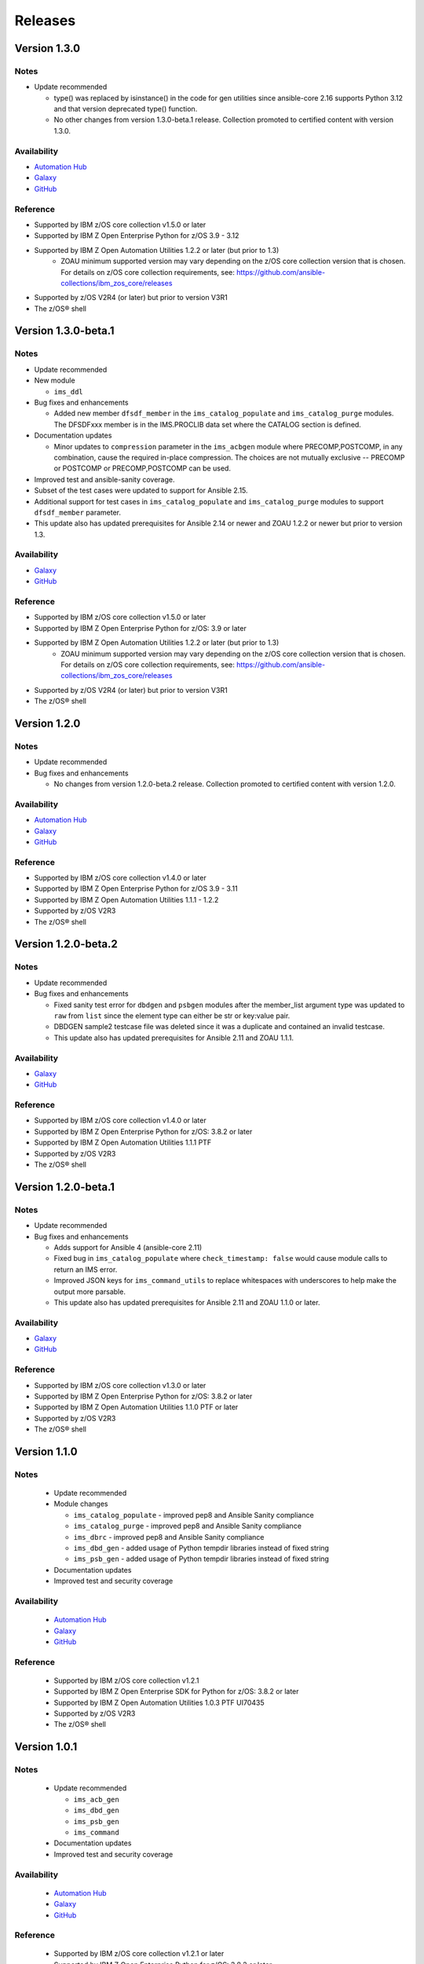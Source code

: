 .. ...........................................................................
.. © Copyright IBM Corporation 2020                                          .
.. ...........................................................................

========
Releases
========


Version 1.3.0
====================

Notes
-----

* Update recommended

  * type() was replaced by isinstance() in the code for gen utilities since ansible-core 2.16 supports Python 3.12 and that version deprecated type() function. 
  * No other changes from version 1.3.0-beta.1 release. Collection promoted to certified content with version 1.3.0.

Availability
------------

* `Automation Hub`_
* `Galaxy`_
* `GitHub`_

Reference
---------

* Supported by IBM z/OS core collection v1.5.0 or later
* Supported by IBM Z Open Enterprise Python for z/OS 3.9 - 3.12
* Supported by IBM Z Open Automation Utilities 1.2.2 or later (but prior to 1.3)
    * ZOAU minimum supported version may vary depending on the z/OS core collection version that is chosen. For details on z/OS core collection requirements, see: https://github.com/ansible-collections/ibm_zos_core/releases
* Supported by z/OS V2R4 (or later) but prior to version V3R1
* The z/OS® shell

.. _centralized content:
   https://ibm.github.io/z_ansible_collections_doc/index.html

.. _GitHub:
   https://github.com/ansible-collections/ibm_zos_ims

.. _Galaxy:
   https://galaxy.ansible.com/ibm/ibm_zos_ims


Version 1.3.0-beta.1
====================

Notes
-----

* Update recommended
* New module

  * ``ims_ddl``
* Bug fixes and enhancements

  * Added new member ``dfsdf_member`` in the ``ims_catalog_populate`` and ``ims_catalog_purge`` modules.
    The DFSDFxxx member is in the IMS.PROCLIB data set where the CATALOG section is defined.
  
* Documentation updates

  * Minor updates to ``compression`` parameter in the ``ims_acbgen`` module where PRECOMP,POSTCOMP, in any combination, cause the required in-place compression.
    The choices are not mutually exclusive -- PRECOMP or POSTCOMP or PRECOMP,POSTCOMP can be used.
* Improved test and ansible-sanity coverage.
* Subset of the test cases were updated to support for Ansible 2.15.
* Additional support for test cases in ``ims_catalog_populate`` and ``ims_catalog_purge`` modules to support ``dfsdf_member`` parameter.

* This update also has updated prerequisites for Ansible 2.14 or newer and ZOAU 1.2.2 or newer but prior to version 1.3.

Availability
------------

* `Galaxy`_
* `GitHub`_

Reference
---------

* Supported by IBM z/OS core collection v1.5.0 or later
* Supported by IBM Z Open Enterprise Python for z/OS: 3.9 or later
* Supported by IBM Z Open Automation Utilities 1.2.2 or later (but prior to 1.3)
    * ZOAU minimum supported version may vary depending on the z/OS core collection version that is chosen. For details on z/OS core collection requirements, see: https://github.com/ansible-collections/ibm_zos_core/releases
* Supported by z/OS V2R4 (or later) but prior to version V3R1
* The z/OS® shell

.. _centralized content:
   https://ibm.github.io/z_ansible_collections_doc/index.html

.. _GitHub:
   https://github.com/ansible-collections/ibm_zos_ims

.. _Galaxy:
   https://galaxy.ansible.com/ibm/ibm_zos_ims


Version 1.2.0
====================

Notes
-----

* Update recommended
* Bug fixes and enhancements

  * No changes from version 1.2.0-beta.2 release. Collection promoted to certified content with version 1.2.0.

Availability
------------

* `Automation Hub`_
* `Galaxy`_
* `GitHub`_

Reference
---------

* Supported by IBM z/OS core collection v1.4.0 or later
* Supported by IBM Z Open Enterprise Python for z/OS 3.9 - 3.11
* Supported by IBM Z Open Automation Utilities 1.1.1 - 1.2.2
* Supported by z/OS V2R3
* The z/OS® shell

.. _centralized content:
   https://ibm.github.io/z_ansible_collections_doc/index.html

.. _GitHub:
   https://github.com/ansible-collections/ibm_zos_ims

.. _Galaxy:
   https://galaxy.ansible.com/ibm/ibm_zos_ims

Version 1.2.0-beta.2
====================

Notes
-----

* Update recommended
* Bug fixes and enhancements

  * Fixed sanity test error for ``dbdgen`` and ``psbgen`` modules after the member_list argument type was updated to ``raw`` from ``list`` since the element type can either be str or key:value pair.
  * DBDGEN sample2 testcase file was deleted since it was a duplicate and contained an invalid testcase.
  * This update also has updated prerequisites for Ansible 2.11 and ZOAU 1.1.1.

Availability
------------

* `Galaxy`_
* `GitHub`_

Reference
---------

* Supported by IBM z/OS core collection v1.4.0 or later
* Supported by IBM Z Open Enterprise Python for z/OS: 3.8.2 or later
* Supported by IBM Z Open Automation Utilities 1.1.1 PTF
* Supported by z/OS V2R3
* The z/OS® shell

.. _centralized content:
   https://ibm.github.io/z_ansible_collections_doc/index.html

.. _GitHub:
   https://github.com/ansible-collections/ibm_zos_ims

.. _Galaxy:
   https://galaxy.ansible.com/ibm/ibm_zos_ims

Version 1.2.0-beta.1
====================

Notes
-----

* Update recommended
* Bug fixes and enhancements

  * Adds support for Ansible 4 (ansible-core 2.11)
  * Fixed bug in ``ims_catalog_populate`` where ``check_timestamp: false`` would cause module calls to return an IMS error.
  * Improved JSON keys for ``ims_command_utils`` to replace whitespaces with underscores to help make the output more parsable.
  * This update also has updated prerequisites for Ansible 2.11 and ZOAU 1.1.0 or later.

Availability
------------

* `Galaxy`_
* `GitHub`_

Reference
---------

* Supported by IBM z/OS core collection v1.3.0 or later
* Supported by IBM Z Open Enterprise Python for z/OS: 3.8.2 or later
* Supported by IBM Z Open Automation Utilities 1.1.0 PTF or later
* Supported by z/OS V2R3
* The z/OS® shell

.. _centralized content:
   https://ibm.github.io/z_ansible_collections_doc/index.html

.. _GitHub:
   https://github.com/ansible-collections/ibm_zos_ims

.. _Galaxy:
   https://galaxy.ansible.com/ibm/ibm_zos_ims

Version 1.1.0
====================

Notes
-----

  * Update recommended
  * Module changes

    * ``ims_catalog_populate`` - improved pep8 and Ansible Sanity compliance
    * ``ims_catalog_purge`` - improved pep8 and Ansible Sanity compliance
    * ``ims_dbrc`` - improved pep8 and Ansible Sanity compliance
    * ``ims_dbd_gen`` - added usage of Python tempdir libraries instead of fixed string
    * ``ims_psb_gen`` - added usage of Python tempdir libraries instead of fixed string
  * Documentation updates
  * Improved test and security coverage

Availability
------------

  * `Automation Hub`_
  * `Galaxy`_
  * `GitHub`_

Reference
---------

  * Supported by IBM z/OS core collection v1.2.1
  * Supported by IBM Z Open Enterprise SDK for Python for z/OS: 3.8.2 or later
  * Supported by IBM Z Open Automation Utilities 1.0.3 PTF UI70435
  * Supported by z/OS V2R3
  * The z/OS® shell

.. _Automation Hub:
   https://www.ansible.com/products/automation-hub

.. _Galaxy:
   https://galaxy.ansible.com/ibm/ibm_zos_ims

.. _GitHub:
   https://github.com/ansible-collections/ibm_zos_ims

Version 1.0.1
====================

Notes
-----

  * Update recommended

    * ``ims_acb_gen``
    * ``ims_dbd_gen``
    * ``ims_psb_gen``
    * ``ims_command``
  * Documentation updates
  * Improved test and security coverage

Availability
------------

  * `Automation Hub`_
  * `Galaxy`_
  * `GitHub`_

Reference
---------

  * Supported by IBM z/OS core collection v1.2.1 or later
  * Supported by IBM Z Open Enterprise Python for z/OS: 3.8.2 or later
  * Supported by IBM Z Open Automation Utilities 1.0.3 PTF UI70435 or later
  * Supported by z/OS V2R3
  * The z/OS® shell

.. _Automation Hub:
   https://www.ansible.com/products/automation-hub

.. _Galaxy:
   https://galaxy.ansible.com/ibm/ibm_zos_ims

.. _GitHub:
   https://github.com/ansible-collections/ibm_zos_ims

Version 1.1.0-beta.1
====================

Notes
-----

* Update recommended
* New modules

  * ``ims_catalog_populate``
  * ``ims_catalog_purge``
  * ``ims_dbrc``
* Documentation

  * Update documentation in support of `centralized content`_.
* Updated sample playbook

Availability
------------

* `Galaxy`_
* `GitHub`_

Reference
---------

* Supported by IBM z/OS core collection v1.2.0-beta.1 or later
* Supported by IBM Z Open Enterprise Python for z/OS: 3.8.2 or later
* Supported by IBM Z Open Automation Utilities 1.0.3 PTF UI70435 or later
* Supported by z/OS V2R3
* The z/OS® shell

.. _centralized content:
   https://ibm.github.io/z_ansible_collections_doc/index.html

.. _GitHub:
   https://github.com/ansible-collections/ibm_zos_ims

.. _Galaxy:
   https://galaxy.ansible.com/ibm/ibm_zos_ims

Version 1.0.0-beta3
====================

Notes
  * Update recommended
  * Enhancement

    * ims_acb_gen
    * ims_dbd_gen
    * ims_psb_gen
  * Documentation updates
  * Updated sample playbook

Availability
  * Galaxy
  * GitHub

Reference
  * Supported by IBM z/OS core collection v1.2.0-beta.1 or later
  * Supported by IBM Z Open Enterprise Python for z/OS: 3.8.2 or later
  * Supported by IBM Z Open Automation Utilities 1.0.3 PTF UI70435 or later
  * Supported by z/OS V2R3
  * The z/OS® shell

Version 1.0.0-beta2
====================

Notes
  * Update recommended
  * New modules

    * ims_acb_gen
  * Bug fixes
  * Documentation updates
  * Updated sample playbook

Availability
  * Galaxy
  * GitHub

Reference
  * Supported by IBM z/OS core collection 1.0.0 or later

Version 1.0.0-beta1
====================

Notes
  * Initial beta release of IBM z/OS IMS collection, referred to as ibm_zos_ims
    which is part of the broader offering
    Red Hat® Ansible Certified Content for IBM Z.
  * New modules

    * ims_dbd_gen, ims_psb_gen, ims_command

Availability
  * Galaxy
  * GitHub

